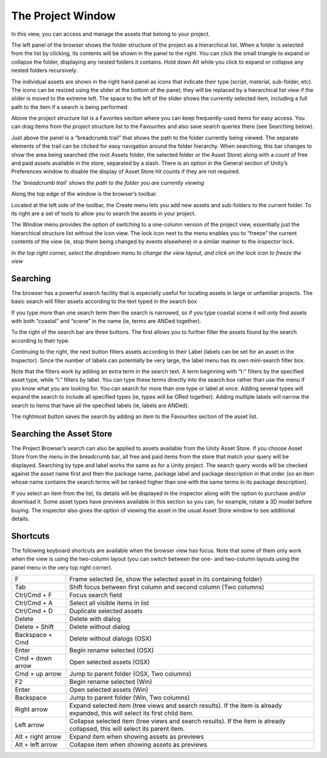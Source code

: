 ========
The Project Window
========

.. image:: images/ProjectWindowCallout.png

In this view, you can access and manage the assets that belong to your project.

.. image:: images/ProjectBrowser.png

The left panel of the browser shows the folder structure of the project as a hierarchical list. When a folder is selected from the list by clicking, its contents will be shown in the panel to the right. You can click the small triangle to expand or collapse the folder, displaying any nested folders it contains. Hold down Alt while you click to expand or collapse any nested folders recursively.

The individual assets are shown in the right hand panel as icons that indicate their type (script, material, sub-folder, etc). The icons can be resized using the slider at the bottom of the panel; they will be replaced by a hierarchical list view if the slider is moved to the extreme left. The space to the left of the slider shows the currently selected item, including a full path to the item if a search is being performed.

Above the project structure list is a Favorites section where you can keep frequently-used items for easy access. You can drag items from the project structure list to the Favourites and also save search queries there (see Searching below).

Just above the panel is a “breadcrumb trail” that shows the path to the folder currently being viewed. The separate elements of the trail can be clicked for easy navigation around the folder hierarchy. When searching, this bar changes to show the area being searched (the root Assets folder, the selected folder or the Asset Store) along with a count of free and paid assets available in the store, separated by a slash. There is an option in the General section of Unity’s Preferences window to disable the display of Asset Store hit counts if they are not required.

.. image:: images/ProjBrowserBreadcrumbs.png

*The ‘breadcrumb trail’ shows the path to the folder you are currently viewing*

Along the top edge of the window is the browser’s toolbar.

.. image:: images/ProjBrowserToolbar.png

Located at the left side of the toolbar, the Create menu lets you add new assets and sub-folders to the current folder. To its right are a set of tools to allow you to search the assets in your project.

The Window menu provides the option of switching to a one-column version of the project view, essentially just the hierarchical structure list without the icon view. The lock icon next to the menu enables you to “freeze” the current contents of the view (ie, stop them being changed by events elsewhere) in a similar manner to the inspector lock.

.. image:: images/ColumnLock.png

*In the top right corner, select the dropdown menu to change the view layout, and click on the lock icon to freeze the view*

Searching
----

The browser has a powerful search facility that is especially useful for locating assets in large or unfamiliar projects. The basic search will filter assets according to the text typed in the search box

.. image:: images/ProjBrowserSearchBasic.png

If you type more than one search term then the search is narrowed, so if you type coastal scene it will only find assets with both “coastal” and “scene” in the name (ie, terms are ANDed together).

To the right of the search bar are three buttons. The first allows you to further filter the assets found by the search according to their type.

.. image:: images/ProjBrowserTypeMenu.png

Continuing to the right, the next button filters assets according to their Label (labels can be set for an asset in the Inspector). Since the number of labels can potentially be very large, the label menu has its own mini-search filter box.

.. image:: images/ProjBrowserLabelMenu.png

Note that the filters work by adding an extra term in the search text. A term beginning with “t:” filters by the specified asset type, while “l:” filters by label. You can type these terms directly into the search box rather than use the menu if you know what you are looking for. You can search for more than one type or label at once. Adding several types will expand the search to include all specified types (ie, types will be ORed together). Adding multiple labels will narrow the search to items that have all the specified labels (ie, labels are ANDed).

.. image:: images/ProjBrowserSearchTypeAndLabel.png

The rightmost button saves the search by adding an item to the Favourites section of the asset list.

Searching the Asset Store
----

The Project Browser’s search can also be applied to assets available from the Unity Asset Store. If you choose Asset Store from the menu in the breadcrumb bar, all free and paid items from the store that match your query will be displayed. Searching by type and label works the same as for a Unity project. The search query words will be checked against the asset name first and then the package name, package label and package description in that order (so an item whose name contains the search terms will be ranked higher than one with the same terms in its package description).

.. image:: images/ProjBrowserAssetStoreSearch.png

If you select an item from the list, its details will be displayed in the inspector along with the option to purchase and/or download it. Some asset types have previews available in this section so you can, for example, rotate a 3D model before buying. The inspector also gives the option of viewing the asset in the usual Asset Store window to see additional details.

Shortcuts
----

The following keyboard shortcuts are available when the browser view has focus. Note that some of them only work when the view is using the two-column layout (you can switch between the one- and two-column layouts using the panel menu in the very top right corner).

=================  =====
F                  Frame selected (ie, show the selected asset in its containing folder)
Tab                Shift focus between first column and second column (Two columns)
Ctrl/Cmd + F       Focus search field
Ctrl/Cmd + A       Select all visible items in list
Ctrl/Cmd + D       Duplicate selected assets
Delete             Delete with dialog
Delete + Shift     Delete without dialog
Backspace + Cmd    Delete without dialogs (OSX)
Enter              Begin rename selected (OSX)
Cmd + down arrow   Open selected assets (OSX)
Cmd + up arrow     Jump to parent folder (OSX, Two columns)
F2                 Begin rename selected (Win)
Enter              Open selected assets (Win)
Backspace          Jump to parent folder (Win, Two columns)
Right arrow        Expand selected item (tree views and search results). If the item is already expanded, this will select its first child item.
Left arrow         Collapse selected item (tree views and search results). If the item is already collapsed, this will select its parent item.
Alt + right arrow  Expand item when showing assets as previews
Alt + left arrow   Collapse item when showing assets as previews
=================  =====
